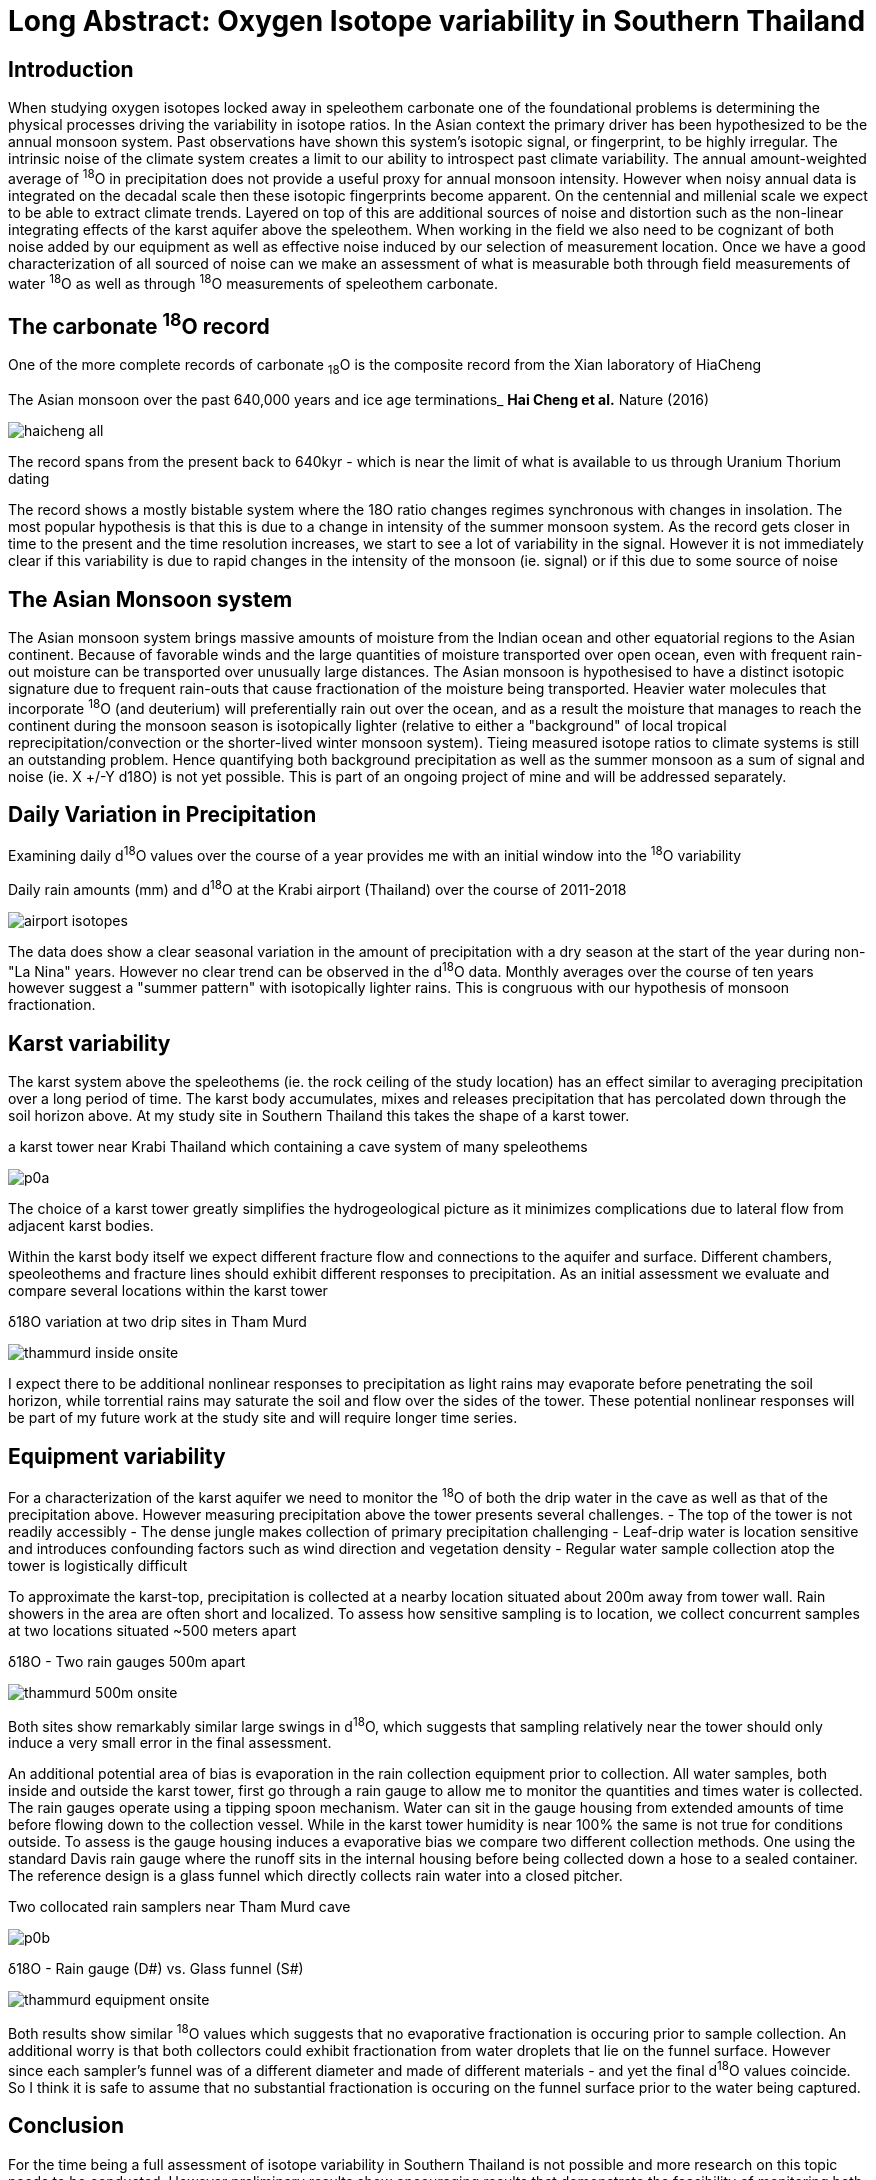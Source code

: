 :imagesdir: fig/
:!webfonts:
:stylesheet: ../web/adoc.css
:table-caption!:
:reproducible:
:nofooter:

= Long Abstract: Oxygen Isotope variability in Southern Thailand

== Introduction
When studying oxygen isotopes locked away in speleothem carbonate one of the foundational problems is determining the physical processes driving the variability in isotope ratios. In the Asian context the primary driver has been hypothesized to be the annual monsoon system. Past observations have shown this system's isotopic signal, or fingerprint, to be highly irregular. The intrinsic noise of the climate system creates a limit to our ability to introspect past climate variability. The annual amount-weighted average of ^18^O in precipitation does not provide a useful proxy for annual monsoon intensity. However when noisy annual data is integrated on the decadal scale then these isotopic fingerprints become apparent. On the centennial and millenial scale we expect to be able to extract climate trends. Layered on top of this are additional sources of noise and distortion such as the non-linear integrating effects of the karst aquifer above the speleothem. When working in the field we also need to be cognizant of both noise added by our equipment as well as effective noise induced by our selection of measurement location. Once we have a good characterization of all sourced of noise can we make an assessment of what is measurable both through field measurements of water ^18^O as well as through ^18^O measurements of speleothem carbonate.

== The carbonate ^18^O record

One of the more complete records of carbonate ~18~O is the composite record from the Xian laboratory of HiaCheng

.The Asian monsoon over the past 640,000 years and ice age terminations_ *Hai Cheng et al.* Nature (2016)
image:plot/haicheng-all.svg[]

The record spans from the present back to 640kyr - which is near the limit of what is available to us through Uranium Thorium dating

The record shows a mostly bistable system where the 18O ratio changes regimes synchronous with changes in insolation. The most popular hypothesis is that this is due to a change in intensity of the summer monsoon system. As the record gets closer in time to the present and the time resolution increases, we start to see a lot of variability in the signal. However it is not immediately clear if this variability is due to rapid changes in the intensity of the monsoon (ie. signal) or if this due to some source of noise

== The Asian Monsoon system

The Asian monsoon system brings massive amounts of moisture from the Indian ocean and other equatorial regions to the Asian continent. Because of favorable winds and the large quantities of moisture transported over open ocean, even with frequent rain-out moisture can be transported over unusually large distances. The Asian monsoon is hypothesised to have a distinct isotopic signature due to frequent rain-outs that cause fractionation of the moisture being transported. Heavier water molecules that incorporate ^18^O (and deuterium) will preferentially rain out over the ocean, and as a result the moisture that manages to reach the continent during the monsoon season is isotopically lighter (relative to either a "background" of local tropical reprecipitation/convection or the shorter-lived winter monsoon system). Tieing measured isotope ratios to climate systems is still an outstanding problem. Hence quantifying both background precipitation as well as the summer monsoon as a sum of signal and noise (ie. X +/-Y d18O) is not yet possible. This is part of an ongoing project of mine and will be addressed separately.

== Daily Variation in Precipitation

Examining daily d^18^O values over the course of a year provides me with an initial window into the ^18^O variability

.Daily rain amounts (mm) and d^18^O at the Krabi airport (Thailand) over the course of 2011-2018
image:plot/airport-isotopes.svg[]

The data does show a clear seasonal variation in the amount of precipitation with a dry season at the start of the year during non-"La Nina" years. However no clear trend can be observed in the d^18^O data. Monthly averages over the course of ten years however suggest a "summer pattern" with isotopically lighter rains. This is congruous with our hypothesis of monsoon fractionation.

== Karst variability
The karst system above the speleothems (ie. the rock ceiling of the study location) has an effect similar to averaging precipitation over a long period of time. The karst body accumulates, mixes and releases precipitation that has percolated down through the soil horizon above. At my study site in Southern Thailand this takes the shape of a karst tower.

.a karst tower near Krabi Thailand which containing a cave system of many speleothems
image:photo/thammurd/p0a.jpg[]

The choice of a karst tower greatly simplifies the hydrogeological picture as it minimizes complications due to lateral flow from adjacent karst bodies.

Within the karst body itself we expect different fracture flow and connections to the aquifer and surface. Different chambers, speoleothems and fracture lines should exhibit different responses to precipitation. As an initial assessment we evaluate and compare several locations within the karst tower

.δ18O variation at two drip sites in Tham Murd
image:../thammurd-inside-onsite.svg[]

I expect there to be additional nonlinear responses to precipitation as light rains may evaporate before penetrating the soil horizon, while torrential rains may saturate the soil and flow over the sides of the tower. These potential nonlinear responses will be part of my future work at the study site and will require longer time series.

== Equipment variability

For a characterization of the karst aquifer we need to monitor the ^18^O of both the drip water in the cave as well as that of the precipitation above. However measuring precipitation above the tower presents several challenges.
- The top of the tower is not readily accessibly
- The dense jungle makes collection of primary precipitation challenging
- Leaf-drip water is location sensitive and introduces confounding factors such as wind direction and vegetation density
- Regular water sample collection atop the tower is logistically difficult

To approximate the karst-top, precipitation is collected at a nearby location situated about 200m away from tower wall. Rain showers in the area are often short and localized. To assess how sensitive sampling is to location, we collect concurrent samples at two locations situated ~500 meters apart

.δ18O - Two rain gauges 500m apart
image:../thammurd-500m-onsite.svg[]

Both sites show remarkably similar large swings in d^18^O, which suggests that sampling relatively near the tower should only induce a very small error in the final assessment.

An additional potential area of bias is evaporation in the rain collection equipment prior to collection. All water samples, both inside and outside the karst tower, first go through a rain gauge to allow me to monitor the quantities and times water is collected. The rain gauges operate using a tipping spoon mechanism. Water can sit in the gauge housing from extended amounts of time  before flowing down to the collection vessel. While in the karst tower humidity is near 100% the same is not true for conditions outside. To assess is the gauge housing induces a evaporative bias we compare two different collection methods. One using the standard Davis rain gauge where the runoff sits in the internal housing before being collected down a hose to a sealed container. The reference design is a glass funnel which directly collects rain water into a closed pitcher.

.Two collocated rain samplers near Tham Murd cave
image:photo/thammurd/p0b.jpg[]

.δ18O - Rain gauge (D#) vs. Glass funnel (S#)
image:../thammurd-equipment-onsite.svg[]

Both results show similar ^18^O values which suggests that no evaporative fractionation is occuring prior to sample collection. An additional worry is that both collectors could exhibit fractionation from water droplets that lie on the funnel surface. However since each sampler's funnel was of a different diameter and made of different materials - and yet the final d^18^O values coincide. So I think it is safe to assume that no substantial fractionation is occuring on the funnel surface prior to the water being captured.


== Conclusion

For the time being a full assessment of isotope variability in Southern Thailand is not possible and more research on this topic needs to be conducted. However preliminary results show encouraging results that demonstrate the feasibility of monitoring both above ground precipitation and karst cave drip water. Noise introduced by both equipment and choice of location seem to be negligable. Once other sources of variability have been assessed I may extend these time series to quantify the induced error. However at the moment I feel other sources of noise will dominate